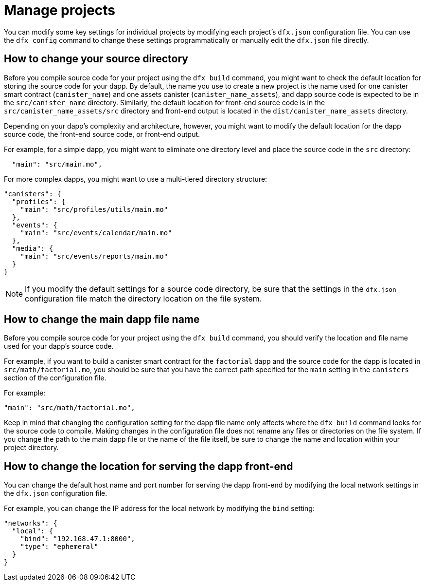 = Manage projects
:proglang: Motoko
:IC: Internet Computer blockchain
:company-id: DFINITY

You can modify some key settings for individual projects by modifying each project’s `+dfx.json+` configuration file. 
You can use the `+dfx config+` command to change these settings programmatically or manually edit the `+dfx.json+` file directly.

== How to change your source directory

Before you compile source code for your project using the `+dfx build+` command, you might want to check the default location for storing the source code for your dapp.
By default, the name you use to create a new project is the name used for one canister smart contract (`+canister_name+`) and one assets canister (`+canister_name_assets+`), and dapp source code is expected to be in the `+src/canister_name+` directory. Similarly, the default location for front-end source code is in the `+src/canister_name_assets/src+` directory and front-end output is located in the `+dist/canister_name_assets+` directory.

Depending on your dapp's complexity and architecture, however, you might want to modify the default location for the dapp source code, the front-end source code, or front-end output. 

For example, for a simple dapp, you might want to eliminate one directory level and place the source code in the `+src+` directory:

[source,text]
----
  "main": "src/main.mo",
----

For more complex dapps, you might want to use a multi-tiered directory structure:

[source,text]
----
"canisters": {
  "profiles": {
    "main": "src/profiles/utils/main.mo"
  },
  "events": {
    "main": "src/events/calendar/main.mo"
  },
  "media": {
    "main": "src/events/reports/main.mo"
  }
}
----

NOTE: If you modify the default settings for a source code directory, be sure that the settings in the `+dfx.json+` configuration file match the directory location on the file system.

////
== How to change your output directory

When you compile source code for your project using the `+dfx build+` command, the command automatically generates a WebAssembly executable and interface bindings in a default output folder. 
You can customize the default output folder for a project by modifying the project’s local `+dfx.json+` configuration file. 
You can change settings in the `+dfx.json+` configuration file manually by editing the file or programmatically by running the `+dfx config+` command.

To see the default output folder you are currently using, run the following command:

[source,bash]
----
dfx config defaults.build.output
----

The command returns the setting you have currently defined in the `+dfx.json+` configuration file. 
For example:

[source,bash]
----
"canisters/"
----

To change the default output folder, run the `+dfx config+` command and specify a new location. 
For example, to change the default output directory from `+canisters+` to `+ready_for_release+`, run the following command:

[source,bash]
----
dfx config defaults.build.output ready_for_release
----

This command changes the `+output+` setting in the `+dfx.json+` configuration file to `+ready_for_release+`.

For example:

[source,json]
----
  "defaults": {
    "build": {
      "output": "ready_for_release"
----
////

== How to change the main dapp file name

Before you compile source code for your project using the `+dfx build+` command, you should verify the location and file name used for your dapp’s source code.

For example, if you want to build a canister smart contract for the `+factorial+` dapp and the source code for the dapp is located in `+src/math/factorial.mo+`, you should be sure that you have the correct
path specified for the `+main+` setting in the `+canisters+` section of the configuration file.

For example:

[source,json]
----
"main": "src/math/factorial.mo",
----

Keep in mind that changing the configuration setting for the dapp file name only affects where the `+dfx build+` command looks for the source code to compile. Making changes in the configuration file does not rename any files or directories on the file system.
If you change the path to the main dapp file or the name of the file itself, be sure to change the name and location within your project directory.

== How to change the location for serving the dapp front-end

You can change the default host name and port number for serving the dapp front-end by modifying the local network settings in the `+dfx.json+` configuration file.

For example, you can change the IP address for the local network by modifying the `+bind+` setting:

[source,json]
----
"networks": {
  "local": {
    "bind": "192.168.47.1:8000",
    "type": "ephemeral"
  }
}
----
